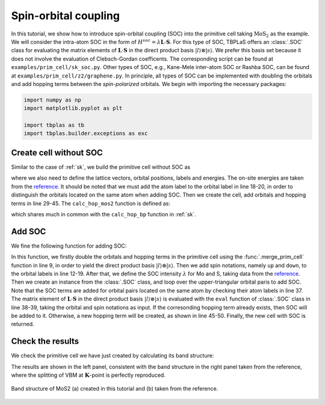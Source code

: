 .. _soc:

Spin-orbital coupling
=====================

In this tutorial, we show how to introduce spin-orbital coupling (SOC) into the primitive cell
taking :math:`\mathrm{MoS_2}` as the example. We will consider the intra-atom SOC in the form of
:math:`H^{soc} = \lambda \mathbf{L}\cdot\mathbf{S}`. For this type of SOC, TBPLaS offers an
:class:`.SOC` class for evaluating the matrix elements of :math:`\mathbf{L}\cdot\mathbf{S}` in the
direct product basis :math:`|l\rangle\otimes|s\rangle`. We prefer this basis set because it does
not involve the evaluation of Clebsch-Gordan coefficents. The corresponding script can be found at
``examples/prim_cell/sk_soc.py``. Other types of SOC, e.g., Kane-Mele inter-atom SOC or Rashba SOC,
can be found at ``examples/prim_cell/z2/graphene.py``. In principle, all types of SOC can be
implemented with doubling the orbitals and add hopping terms between the `spin-polarized` orbitals.
We begin with importing the necessary packages:

.. code-block:: python
    
    import numpy as np
    import matplotlib.pyplot as plt

    import tbplas as tb
    import tbplas.builder.exceptions as exc


Create cell without SOC
-----------------------

Similar to the case of :ref:`sk`, we build the primitive cell without SOC as

.. code-block:: python
    :linenos:

    # Lattice vectors
    vectors = np.array([
        [3.1600000, 0.000000000, 0.000000000],
        [-1.579999, 2.736640276, 0.000000000],
        [0.000000000, 0.000000000, 3.1720000000],
    ])

    # Orbital coordinates
    coord_mo = [0.666670000, 0.333330000, 0.5]
    coord_s1 = [0.000000000, -0.000000000, 0.0]
    coord_s2 = [0.000000000, -0.000000000, 1]
    orbital_coord = [coord_mo for _ in range(5)]
    orbital_coord.extend([coord_s1 for _ in range(3)])
    orbital_coord.extend([coord_s2 for _ in range(3)])
    orbital_coord = np.array(orbital_coord)

    # Orbital labels
    mo_orbitals = ("Mo:dz2", "Mo:dzx", "Mo:dyz", "Mo:dx2-y2", "Mo:dxy")
    s1_orbitals = ("S1:px", "S1:py", "S1:pz")
    s2_orbitals = ("S2:px", "S2:py", "S2:pz")
    orbital_label = mo_orbitals + s1_orbitals + s2_orbitals

    # Orbital energies
    orbital_energy = {"dz2": -1.512, "dzx": 0.419, "dyz": 0.419,
                      "dx2-y2": -3.025, "dxy": -3.025,
                      "px": -1.276, "py": -1.276, "pz": -8.236}

    # Create the primitive cell and add orbitals
    cell = tb.PrimitiveCell(lat_vec=vectors, unit=tb.ANG)
    for i, label in enumerate(orbital_label):
        coord = orbital_coord[i]
        energy = orbital_energy[label.split(":")[1]]
        cell.add_orbital(coord, energy=energy, label=label)

    # Get hopping terms in the nearest approximation
    neighbors = tb.find_neighbors(cell, a_max=2, b_max=2, max_distance=0.32)

    # Add hopping terms
    sk = tb.SK()
    for term in neighbors:
        i, j = term.pair
        label_i = cell.get_orbital(i).label
        label_j = cell.get_orbital(j).label
        hop = calc_hop_mos2(sk, term.rij, label_i, label_j)
        cell.add_hopping(term.rn, i, j, hop)

where we also need to define the lattice vectors, orbital positions, labels and energies. The
on-site energies are taken from the
`reference <https://iopscience.iop.org/article/10.1088/2053-1583/1/3/034003/meta>`_. It should
be noted that we must add the atom label to the orbital label in line 18-20, in order to distinguish
the orbitals located on the same atom when adding SOC. Then we create the cell, add orbitals and
hopping terms in line 29-45. The ``calc_hop_mos2`` function is defined as:

.. code-block:: python
    :linenos:

    def calc_hop_mos2(sk: tb.SK, rij: np.ndarray, label_i: str,
                      label_j: str) -> complex:
        """
        Evaluate the hopping integral <i,0|H|j,r> for single layer MoS2.

        Reference:
        [1] https://www.mdpi.com/2076-3417/6/10/284
        [2] https://journals.aps.org/prb/abstract/10.1103/PhysRevB.88.075409
        [3] https://iopscience.iop.org/article/10.1088/2053-1583/1/3/034003/meta
        Note ref. 2 and ref. 3 share the same set of parameters.

        :param sk: SK instance
        :param rij: displacement vector from orbital i to j in nm
        :param label_i: label of orbital i
        :param label_j: label of orbital j
        :return: hopping integral in eV
        """
        # Parameters from ref. 3
        v_pps, v_ppp = 0.696, 0.278
        v_pds, v_pdp = -2.619, -1.396
        v_dds, v_ddp, v_ddd = -0.933, -0.478, -0.442

        lm_i = label_i.split(":")[1]
        lm_j = label_j.split(":")[1]

        return sk.eval(r=rij, label_i=lm_i, label_j=lm_j,
                       v_pps=v_pps, v_ppp=v_ppp,
                       v_pds=v_pds, v_pdp=v_pdp,
                       v_dds=v_dds, v_ddp=v_ddp, v_ddd=v_ddd)

which shares much in common with the ``calc_hop_bp`` function in :ref:`sk`.


Add SOC
-------

We fine the following function for adding SOC:

.. code-block:: python
    :linenos:

    def add_soc_mos2(cell: tb.PrimitiveCell) -> tb.PrimitiveCell:
        """
        Add spin-orbital coupling to the primitive cell.

        :param cell: primitive cell to modify
        :return: primitive cell with soc
        """
        # Double the orbitals and hopping terms
        cell = tb.merge_prim_cell(cell, cell)

        # Add spin notations to the orbitals
        num_orb_half = cell.num_orb // 2
        num_orb_total = cell.num_orb
        for i in range(num_orb_half):
            label = cell.get_orbital(i).label
            cell.set_orbital(i, label=f"{label}:up")
        for i in range(num_orb_half, num_orb_total):
            label = cell.get_orbital(i).label
            cell.set_orbital(i, label=f"{label}:down")

        # Add SOC terms
        # Parameters from ref. 3
        soc_lambda = {"Mo": 0.075, "S1": 0.052, "S2": 0.052}
        soc = tb.SOC()
        for i in range(num_orb_total):
            label_i = cell.get_orbital(i).label.split(":")
            atom_i, lm_i, spin_i = label_i

            # Since the diagonal terms of l_dot_s is exactly zero in the basis of
            # real atomic orbitals (s, px, py, pz, ...), and the conjugate terms
            # are handled automatically in PrimitiveCell class, we need to consider
            # the upper triangular terms only.
            for j in range(i+1, num_orb_total):
                label_j = cell.get_orbital(j).label.split(":")
                atom_j, lm_j, spin_j = label_j

                if atom_j == atom_i:
                    soc_intensity = soc.eval(label_i=lm_i, spin_i=spin_i,
                                             label_j=lm_j, spin_j=spin_j)
                    soc_intensity *= soc_lambda[atom_j]
                    if abs(soc_intensity) >= 1.0e-15:
                        # CAUTION: if the lower triangular terms are also included
                        # in the loop, SOC coupling terms will be double counted
                        # and the results will be wrong!
                        try:
                            energy = cell.get_hopping((0, 0, 0), i, j)
                        except exc.PCHopNotFoundError:
                            energy = 0.0
                        energy += soc_intensity
                        cell.add_hopping((0, 0, 0), i, j, soc_intensity)
        return cell
    
In this function, we firstly double the orbitals and hopping terms in the primitive cell using the
:func:`.merge_prim_cell` function in line 9, in order to yield the direct product basis
:math:`|l\rangle\otimes|s\rangle`. Then we add spin notations, namely ``up`` and ``down``, to the
orbital labels in line 12-19. After that, we define the SOC intensity :math:`\lambda` for Mo and S,
taking data from the `reference <https://iopscience.iop.org/article/10.1088/2053-1583/1/3/034003/meta>`_.
Then we create an instance from the :class:`.SOC` class, and loop over the upper-triangular orbital
paris to add SOC. Note that the SOC terms are added for orbital pairs located on the same atom by
checking their atom labels in line 37. The matrix element of :math:`\mathbf{L}\cdot\mathbf{S}` in
the direct product basis :math:`|l\rangle\otimes|s\rangle` is evaluated with the ``eval`` function
of :class:`.SOC` class in line 38-39, taking the orbital and spin notations as input. If the
corresonding hopping term already exists, then SOC will be added to it. Otherwise, a new hopping
term will be created, as shown in line 45-50. Finally, the new cell with SOC is returned.


Check the results
-----------------

We check the primitive cell we have just created by calculating its band structure:

.. code-block:: python
    :linenos:

    # Add soc
    cell = add_soc_mos2(cell)

    # Evaluate band structure
    k_points = np.array([
        [0.0, 0.0, 0.0],
        [1. / 2, 0.0, 0.0],
        [1. / 3, 1. / 3, 0.0],
        [0.0, 0.0, 0.0],
    ])
    k_label = ["G", "M", "K", "G"]
    k_path, k_idx = tb.gen_kpath(k_points, [40, 40, 40])
    k_len, bands = cell.calc_bands(k_path)

    # Plot band structure
    num_bands = bands.shape[1]
    for i in range(num_bands):
        plt.plot(k_len, bands[:, i], color="r", linewidth=1.0)
    for idx in k_idx:
        plt.axvline(k_len[idx], color='k', linewidth=1.0)
    plt.xlim((0, np.amax(k_len)))
    plt.ylim((-2, 2.5))
    plt.xticks(k_len[k_idx], k_label)
    plt.xlabel("k / (1/nm)")
    plt.ylabel("Energy (eV)")
    ax = plt.gca()
    ax.set_aspect(9)
    plt.grid()
    plt.tight_layout()
    plt.show()

The results are shown in the left panel, consistent with the band structure in the right panel taken
from the reference, where the splitting of VBM at :math:`\mathbf{K}`-point is perfectly reproduced.

.. figure:: images/soc/bands.png
    :align: center

    Band structure of MoS2 (a) created in this tutorial and (b) taken from the reference.
